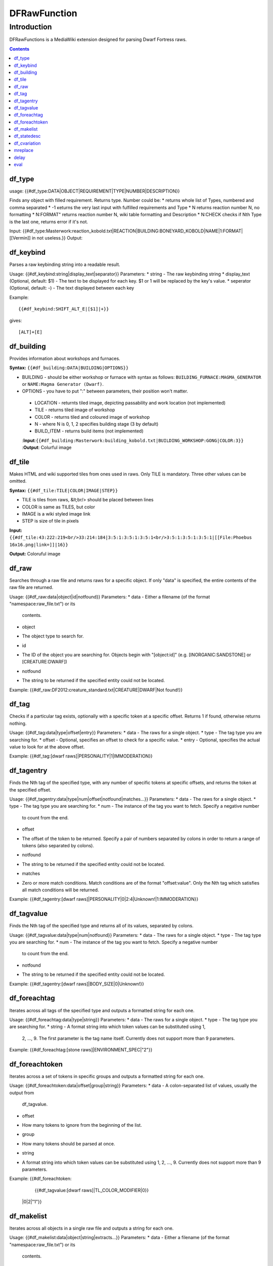 #############
DFRawFunction
#############

============
Introduction
============

DFRawFunctions is a MediaWiki extension designed for parsing Dwarf
Fortress raws.

.. contents::

df_type
----
usage: {{#df_type:DATA|OBJECT|REQUIREMENT|TYPE|NUMBER|DESCRIPTION}}

Finds any object with filled requirement. Returns type.
Number could be:
*		returns whole list of Types, numbered and comma separated
* -1		кeturns the very last input with fulfilled requirements and Type	
* N		returns reaction number N, no formatting
* N:FORMAT"	returns reaction number N, wiki table formatting and Description
* N:CHECK	checks if Nth Type is the last one, returns error if it's not.

	
Input:  {{#df_type:Masterwork:reaction_kobold.txt|REACTION|BUILDING:BONEYARD_KOBOLD|NAME|1:FORMAT|[[Vermin]] in not useless.}}
Output: 

df_keybind
----
Parses a raw keybinding string into a readable result.

Usage: {{#df_keybind:string|display_text|separator}}
Parameters:
* string
- The raw keybinding string
* display_text (Optional, default: $1)
- The text to be displayed for each key. $1 or \1 will be replaced by the key's
value.
* seperator (Optional, default: -)
- The text displayed between each key

Example::

{{#df_keybind:SHIFT_ALT_E|[$1]|+}}

gives::

[ALT]+[E]

df_building
----
Provides information about workshops and furnaces. 

**Syntax:** ``{{#df_building:DATA|BUILDING|OPTIONS}}``

* BUILDING - should be either workshop or furnace with syntax as follows:  ``BUILDING_FURNACE:MAGMA_GENERATOR`` or ``NAME:Magma Generator (Dwarf)``.
* OPTIONS - you have to put ":" between parameters, their position won't matter.
 * LOCATION - returnts tiled image, depicting passability and work location (not implemented)
 * TILE - returns tiled image of workshop
 * COLOR - returns tiled and coloured image of workshop
 * N - where N is 0, 1, 2 specifies building stage (3 by default)
 * BUILD_ITEM - returns build items (not implemented)

 :**Input**:``{{#df_building:Masterwork:building_kobold.txt|BUILDING_WORKSHOP:GONG|COLOR:3}}``
 :**Output**: Colurful image

df_tile
----
Makes HTML and wiki supported tiles from ones used in raws. Only TILE is mandatory. Three other values can be omitted.

**Syntax:** ``{{#df_tile:TILE|COLOR|IMAGE|STEP}}``

* TILE is tiles from raws, &lt;br/> should be placed between lines
* COLOR is same as TILES, but color
* IMAGE is a wiki styled image link
* STEP is size of tile in pixels

**Input:**  ``{{#df_tile:43:222:219<br/>33:214:184|3:5:1:3:5:1:3:5:1<br/>3:5:1:3:5:1:3:5:1|[[File:Phoebus 16x16.png|link=]]|16}}``

**Output:** Coloruful image

df_raw
------
Searches through a raw file and returns raws for a specific object. If
only "data" is specified, the entire contents of the raw file are
returned.

Usage: {{#df_raw:data|object|id|notfound}}
Parameters:
* data
- Either a filename (of the format "namespace:raw_file.txt") or its
  contents.
* object
- The object type to search for.
* id
- The ID of the object you are searching for. Objects begin with
  "[object:id]" (e.g. [INORGANIC:SANDSTONE] or [CREATURE:DWARF])
* notfound
- The string to be returned if the specified entity could not be located.

Example: {{#df_raw:DF2012:creature_standard.txt|CREATURE|DWARF|Not found!}}

df_tag
------
Checks if a particular tag exists, optionally with a specific token at
a specific offset. Returns 1 if found, otherwise returns nothing.

Usage: {{#df_tag:data|type|offset|entry}}
Parameters:
* data
- The raws for a single object.
* type
- The tag type you are searching for.
* offset
- Optional, specifies an offset to check for a specific value.
* entry
- Optional, specifies the actual value to look for at the above offset.

Example: {{#df_tag:[dwarf raws]|PERSONALITY|1|IMMODERATION}}


df_tagentry
-----------
Finds the Nth tag of the specified type, with any number of specific
tokens at specific offsets, and returns the token at the specified
offset.

Usage: {{#df_tagentry:data|type|num|offset|notfound|matches...}}
Parameters:
* data
- The raws for a single object.
* type
- The tag type you are searching for.
* num
- The instance of the tag you want to fetch. Specify a negative number
  to count from the end.
* offset
- The offset of the token to be returned. Specify a pair of numbers
  separated by colons in order to return a range of tokens (also
  separated by colons).
* notfound
- The string to be returned if the specified entity could not be
  located.
* matches
- Zero or more match conditions. Match conditions are of the format
  "offset:value". Only the Nth tag which satisfies all match conditions
  will be returned.

Example: {{#df_tagentry:[dwarf raws]|PERSONALITY|0|2:4|Unknown!|1:IMMODERATION}}


df_tagvalue
-----------
Finds the Nth tag of the specified type and returns all of its values,
separated by colons.

Usage: {{#df_tagvalue:data|type|num|notfound}}
Parameters:
* data
- The raws for a single object.
* type
- The tag type you are searching for.
* num
- The instance of the tag you want to fetch. Specify a negative number
  to count from the end.
* notfound
- The string to be returned if the specified entity could not be
  located.

Example: {{#df_tagentry:[dwarf raws]|BODY_SIZE|0|Unknown!}}


df_foreachtag
-------------
Iterates across all tags of the specified type and outputs a formatted
string for each one.

Usage: {{#df_foreachtag:data|type|string}}
Parameters:
* data
- The raws for a single object.
* type
- The tag type you are searching for.
* string
- A format string into which token values can be substituted using \1,
  \2, ..., \9. The first parameter is the tag name itself. Currently
  does not support more than 9 parameters.

Example: {{#df_foreachtag:[stone raws]|ENVIRONMENT_SPEC|"\2"}}


df_foreachtoken
---------------
Iterates across a set of tokens in specific groups and outputs a
formatted string for each one.

Usage: {{#df_foreachtoken:data|offset|group|string}}
Parameters:
* data
- A colon-separated list of values, usually the output from
  df_tagvalue.
* offset
- How many tokens to ignore from the beginning of the list.
* group
- How many tokens should be parsed at once.
* string
- A format string into which token values can be substituted using \1,
  \2, ..., \9. Currently does not support more than 9 parameters.

Example: {{#df_foreachtoken:
           {{#df_tagvalue:[dwarf raws]|TL_COLOR_MODIFIER|0}}
         |0|2|"\1"}}


df_makelist
-----------
Iterates across all objects in a single raw file and outputs a string
for each one.

Usage: {{#df_makelist:data|object|string|extracts...}}
Parameters:
* data
- Either a filename (of the format "namespace:raw_file.txt") or its
  contents.
* object
- The object type to iterate across.
* string
- A format string into which values can be substituted using \1, \2,
  ..., \9. Currently does not support more than 9 parameters.
* extracts
- Zero or more token extraction parameters. Extraction parameters are
  of the format "type:offset:checkoffset:checkvalue", where the first
  matching tag of "type" will return the token at "offset" if the token
  at "checkoffset" has the value "checkvalue". If "checkoffset" is set
  to -1, the checkvalue is ignored.
- For material definitions, the format "STATE:type:state" can also be
  used, where "type" and "state" are fed into df_statedesc below.
- The order in which the extraction parameters are defined will
  determine the substitution values used - the first will use \1, the
  second will use \2, etc.

Example: {{#df_makelist:[all stone raws]|INORGANIC|"\2 \1"|
           ENVIRONMENT_SPEC:2:1:MAGNETITE|STATE:NAME:SOLID}}


df_statedesc
------------
Parses a material definition and returns its name for a particular
state.

Usage: {{#df_statedesc:data|type|state}}
Parameters:
* data
- The raws for a single material.
* type
- Either NAME or ADJ, to specify whether the noun or adjective form
  should be returned.
* state
- The state type whose name should be returned. Valid values are SOLID,
  POWDER, PASTE, PRESSED, LIQUID, and GAS.

Example: {{#df_statedesc:[stone raw]|NAME|SPOLID}}


df_cvariation
-------------
Parses a creature entry and decodes variation information.

Usage: {{#df_cvariation:data|base|variation...}}
Parameters:
* data
- The raws for a single creature.
* base
- The raw file which contains the "base" creature - either a filename
  (of the format "namespace:raw_file.txt") or its contents.
* variation...
- One or more raw files which contain creature variation data - either
  filenames (of the format "namespace:raw_file.txt") or their contents.

Example: {{#df_cvariation:
           {{#df_raw:DF2012:creature_large_temperate.txt|
             CREATURE|BADGER, GIANT}}|
           DF2012:creature_large_temperate.txt|
           DF2012:cvariation_default.txt}}


mreplace
--------
Performs multiple simple string replacements on the data specified.

Usage: {{#mreplace:data|from|to|from|to|...}}

delay
-----
Returns "{{parm1|parm2|parm3|...}}", intended for delayed evaluation of
templates and parser functions when used with df_foreachtag,
df_foreachtoken, and df_makelist.

Usage: {{#delay:parm1|parm2|parm3|...}}

eval
----
Evaluates all parser functions and template calls in the specified
data. Intended for usage with df_foreachtag, df_foreachtoken, and
df_makelist.

Usage: {{#eval:data}}

